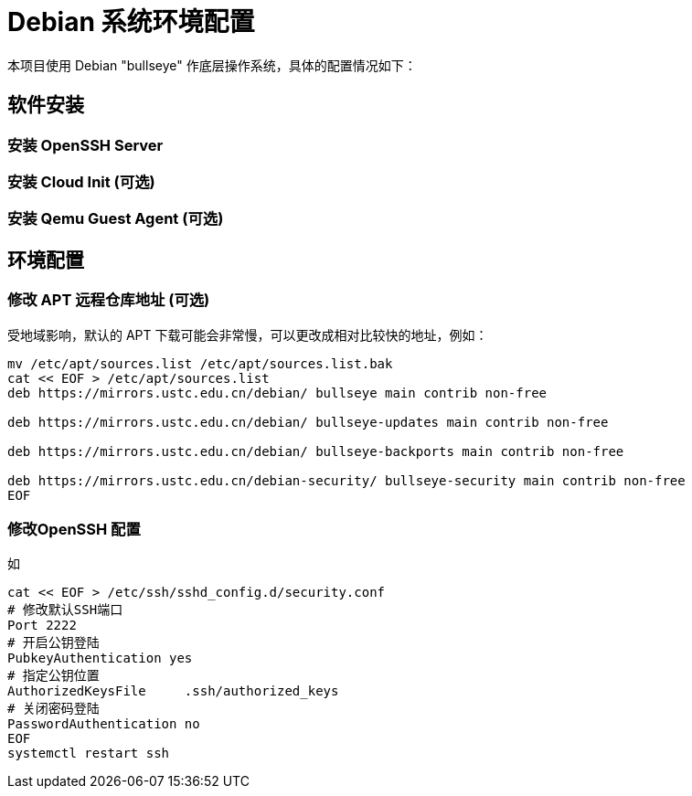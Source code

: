 = Debian 系统环境配置

本项目使用 Debian "bullseye" 作底层操作系统，具体的配置情况如下：

== 软件安装

=== 安装 OpenSSH Server

=== 安装 Cloud Init (可选)

=== 安装 Qemu Guest Agent (可选)

== 环境配置

=== 修改 APT 远程仓库地址 (可选)

受地域影响，默认的 APT 下载可能会非常慢，可以更改成相对比较快的地址，例如：

[source,bash]
----
mv /etc/apt/sources.list /etc/apt/sources.list.bak
cat << EOF > /etc/apt/sources.list
deb https://mirrors.ustc.edu.cn/debian/ bullseye main contrib non-free

deb https://mirrors.ustc.edu.cn/debian/ bullseye-updates main contrib non-free

deb https://mirrors.ustc.edu.cn/debian/ bullseye-backports main contrib non-free

deb https://mirrors.ustc.edu.cn/debian-security/ bullseye-security main contrib non-free
EOF
----

=== 修改OpenSSH 配置

如

[source,bash]
----
cat << EOF > /etc/ssh/sshd_config.d/security.conf
# 修改默认SSH端口
Port 2222
# 开启公钥登陆
PubkeyAuthentication yes
# 指定公钥位置
AuthorizedKeysFile     .ssh/authorized_keys
# 关闭密码登陆
PasswordAuthentication no
EOF
systemctl restart ssh
----
